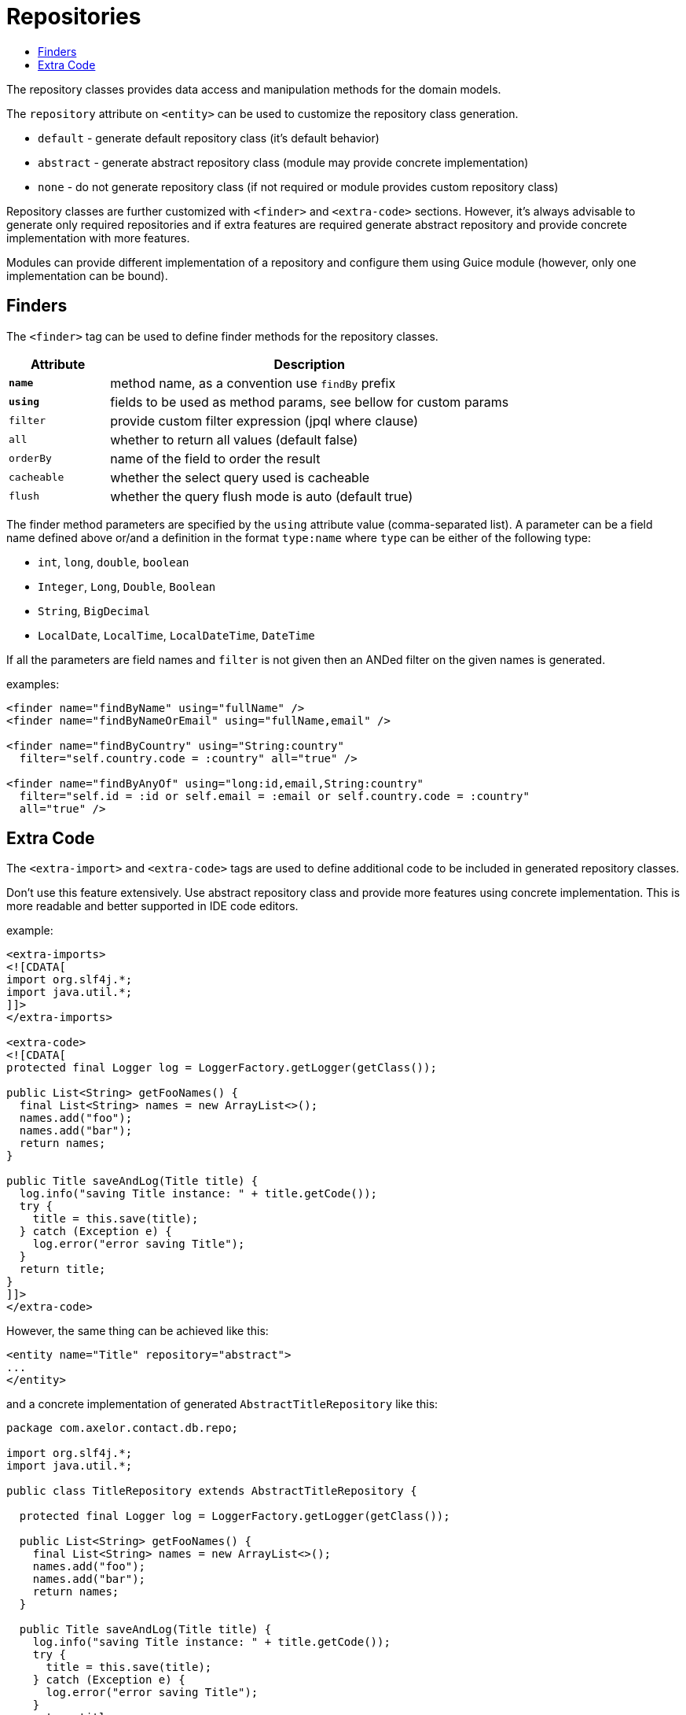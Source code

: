 = Repositories
:toc:
:toc-title:

The repository classes provides data access and manipulation methods for the domain
models.

The `repository` attribute on `<entity>` can be used to customize the repository
class generation.

* `default` - generate default repository class (it's default behavior)
* `abstract` - generate abstract repository class (module may provide concrete implementation)
* `none` - do not generate repository class (if not required or module provides custom repository class)

Repository classes are further customized with `<finder>` and `<extra-code>` sections.
However, it's always advisable to generate only required repositories and if extra
features are required generate abstract repository and provide concrete implementation
with more features.

Modules can provide different implementation of a repository and configure them
using Guice module (however, only one implementation can be bound).

== Finders

The `<finder>` tag can be used to define finder methods for the repository classes.

[cols="2,8"]
|===
| Attribute | Description

| *`name`* | method name, as a convention use `findBy` prefix
| *`using`* | fields to be used as method params, see bellow for custom params
| `filter` | provide custom filter expression (jpql where clause)
| `all` | whether to return all values (default false)
| `orderBy` | name of the field to order the result
| `cacheable` | whether the select query used is cacheable
| `flush` | whether the query flush mode is auto (default true)
|===

The finder method parameters are specified by the `using` attribute value
(comma-separated list). A parameter can be a field name defined above or/and
a definition in the format `type:name` where `type` can be either of the
following type:

* `int`, `long`, `double`, `boolean`
* `Integer`, `Long`, `Double`, `Boolean`
* `String`, `BigDecimal`
* `LocalDate`, `LocalTime`, `LocalDateTime`, `DateTime`

If all the parameters are field names and `filter` is not given then an
ANDed filter on the given names is generated.

examples:

[source,xml]
----
<finder name="findByName" using="fullName" />
<finder name="findByNameOrEmail" using="fullName,email" />

<finder name="findByCountry" using="String:country"
  filter="self.country.code = :country" all="true" />

<finder name="findByAnyOf" using="long:id,email,String:country"
  filter="self.id = :id or self.email = :email or self.country.code = :country"
  all="true" />
----

== Extra Code

The `<extra-import>` and `<extra-code>` tags are used to define additional code
to be included in generated repository classes.

Don't use this feature extensively. Use abstract repository class and provide
more features using concrete implementation. This is more readable and better
supported in IDE code editors.

example:

[source,xml]
----
<extra-imports>
<![CDATA[
import org.slf4j.*;
import java.util.*;
]]>
</extra-imports>

<extra-code>
<![CDATA[
protected final Logger log = LoggerFactory.getLogger(getClass());

public List<String> getFooNames() {
  final List<String> names = new ArrayList<>();
  names.add("foo");
  names.add("bar");
  return names;
}

public Title saveAndLog(Title title) {
  log.info("saving Title instance: " + title.getCode());
  try {
    title = this.save(title);
  } catch (Exception e) {
    log.error("error saving Title");
  }
  return title;
}
]]>
</extra-code>
----

However, the same thing can be achieved like this:

[source,xml]
----
<entity name="Title" repository="abstract">
...
</entity>
----

and a concrete implementation of generated `AbstractTitleRepository` like this:

[source,java]
-----
package com.axelor.contact.db.repo;

import org.slf4j.*;
import java.util.*;

public class TitleRepository extends AbstractTitleRepository {

  protected final Logger log = LoggerFactory.getLogger(getClass());

  public List<String> getFooNames() {
    final List<String> names = new ArrayList<>();
    names.add("foo");
    names.add("bar");
    return names;
  }

  public Title saveAndLog(Title title) {
    log.info("saving Title instance: " + title.getCode());
    try {
      title = this.save(title);
    } catch (Exception e) {
      log.error("error saving Title");
    }
    return title;
  }
}
-----
